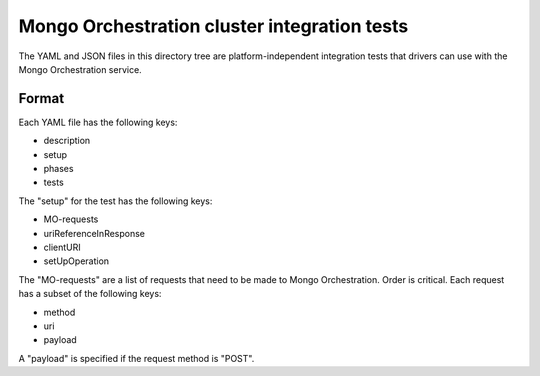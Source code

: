 =============================================
Mongo Orchestration cluster integration tests
=============================================

The YAML and JSON files in this directory tree are platform-independent 
integration tests that drivers can use with the Mongo Orchestration service.

Format
------

Each YAML file has the following keys:

- description
- setup
- phases
- tests

The "setup" for the test has the following keys:

- MO-requests
- uriReferenceInResponse
- clientURI
- setUpOperation

The "MO-requests" are a list of requests that need to be made to Mongo Orchestration. Order is critical.
Each request has a subset of the following keys:

- method
- uri
- payload

A "payload" is specified if the request method is "POST".